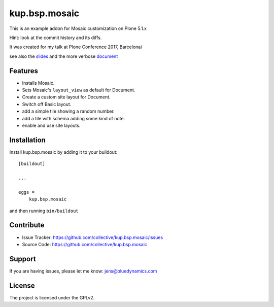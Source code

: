 .. This README is meant for consumption by humans and pypi. Pypi can render rst files so please do not use Sphinx features.
   If you want to learn more about writing documentation, please check out: http://docs.plone.org/about/documentation_styleguide.html
   This text does not appear on pypi or github. It is a comment.

==============
kup.bsp.mosaic
==============

This is an example addon for Mosaic customization on Plone 5.1.x

Hint: look at the commit history and its diffs.

It was created for my talk at Plone Conference 2017, Barcelona/

see also the  `slides <https://drive.google.com/file/d/0B965hznIpujxM1htU1YwWkFOWjQ/view>`_ and the more verbose `document <https://drive.google.com/file/d/0B965hznIpujxVy1lZnpfV2F6NkU/view>`_

Features
--------

- Installs Mosaic.
- Sets Mosaic's ``layout_view`` as default for Document.
- Create a custom site layout for Document.
- Switch off Basic layout.
- add a simple tile showing a random number.
- add a tile with schema adding some kind of note.
- enable and use site layouts.


Installation
------------

Install kup.bsp.mosaic by adding it to your buildout::

    [buildout]

    ...

    eggs =
        kup.bsp.mosaic


and then running ``bin/buildout``


Contribute
----------

- Issue Tracker: https://github.com/collective/kup.bsp.mosaic/issues
- Source Code: https://github.com/collective/kup.bsp.mosaic


Support
-------

If you are having issues, please let me know: jens@bluedynamics.com


License
-------

The project is licensed under the GPLv2.
